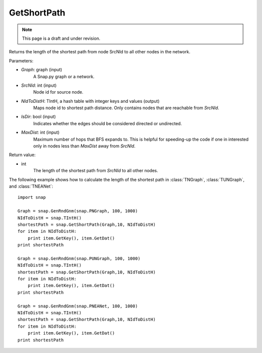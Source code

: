 GetShortPath
''''''''''''
.. note::

    This page is a draft and under revision.


.. function:: GetShortPath(Graph, SrcNId, NIdToDistH, IsDir=false, MaxDist=TInt::Mx)

Returns the length of the shortest path from node SrcNId to all other nodes in the network.

Parameters:

- *Graph*: graph (input)
    A Snap.py graph or a network.

- *SrcNId*: int (input)
    Node id for source node.

- *NIdToDistH*: TIntH, a hash table with integer keys and values (output)
    Maps node id to shortest path distance. Only contains nodes that are reachable from *SrcNId*.

- *IsDir*: bool (input)
    Indicates whether the edges should be considered directed or undirected.

- *MaxDist*: int (input)
    Maximum number of hops that BFS expands to. This is helpful for speeding-up the code if one in interested only in nodes less than *MaxDist* away from *SrcNId*.

Return value:

- int
    The length of the shortest path from *SrcNId* to all other nodes.


The following example shows how to calculate the length of the shortest path in
:class:`TNGraph`, :class:`TUNGraph`, and :class:`TNEANet`::

    import snap

    Graph = snap.GenRndGnm(snap.PNGraph, 100, 1000)
    NIdToDistH = snap.TIntH()
    shortestPath = snap.GetShortPath(Graph,10, NIdToDistH)
    for item in NIdToDistH:
        print item.GetKey(), item.GetDat()
    print shortestPath

    Graph = snap.GenRndGnm(snap.PUNGraph, 100, 1000)
    NIdToDistH = snap.TIntH()
    shortestPath = snap.GetShortPath(Graph,10, NIdToDistH)
    for item in NIdToDistH:
        print item.GetKey(), item.GetDat()
    print shortestPath

    Graph = snap.GenRndGnm(snap.PNEANet, 100, 1000)
    NIdToDistH = snap.TIntH()
    shortestPath = snap.GetShortPath(Graph,10, NIdToDistH)
    for item in NIdToDistH:
        print item.GetKey(), item.GetDat()
    print shortestPath

